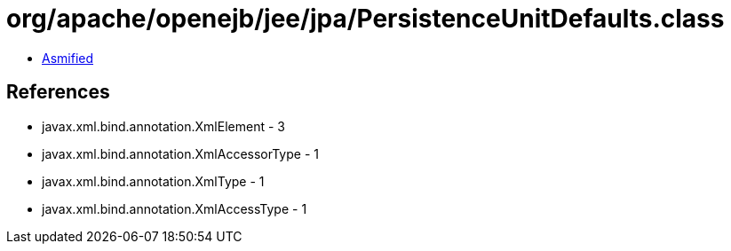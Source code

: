 = org/apache/openejb/jee/jpa/PersistenceUnitDefaults.class

 - link:PersistenceUnitDefaults-asmified.java[Asmified]

== References

 - javax.xml.bind.annotation.XmlElement - 3
 - javax.xml.bind.annotation.XmlAccessorType - 1
 - javax.xml.bind.annotation.XmlType - 1
 - javax.xml.bind.annotation.XmlAccessType - 1
